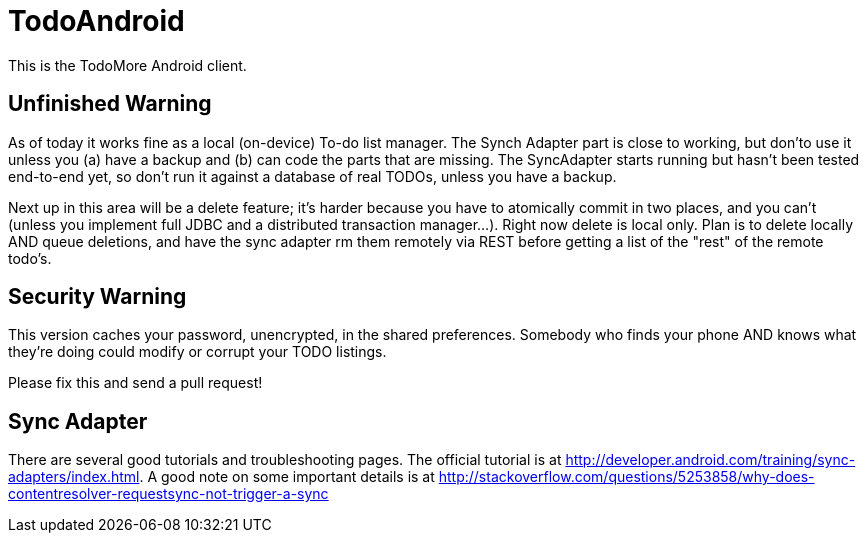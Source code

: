 = TodoAndroid

This is the TodoMore Android client.

== Unfinished Warning

As of today it works fine as a local (on-device) To-do list manager.
The Synch Adapter part is close to working, but don'to use it unless you (a) have a backup and 
(b) can code the parts that are missing.
The SyncAdapter starts running but hasn't been tested end-to-end yet, so don't run it against
a database of real TODOs, unless you have a backup.

Next up in this area will be a delete feature; it's harder because you have to atomically commit 
in two places, and you can't (unless you implement full JDBC and a distributed transaction
manager...). Right now delete is local only. Plan is to delete locally AND queue deletions,
and have the sync adapter rm them remotely via REST before getting a list of the "rest" of the 
remote todo's.

== Security Warning

This version caches your password, unencrypted, in the shared preferences.
Somebody who finds your phone AND knows what they're doing could modify
or corrupt your TODO listings.

Please fix this and send a pull request!

== Sync Adapter

There are several good tutorials and troubleshooting pages.
The official tutorial is at http://developer.android.com/training/sync-adapters/index.html.
A good note on some important details is at
http://stackoverflow.com/questions/5253858/why-does-contentresolver-requestsync-not-trigger-a-sync
